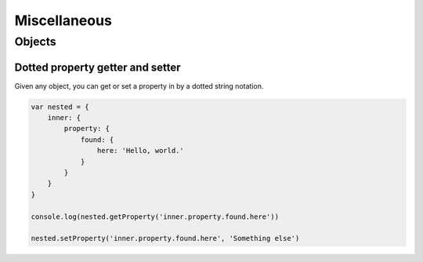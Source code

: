 Miscellaneous
=============

Objects
-------

Dotted property getter and setter
+++++++++++++++++++++++++++++++++

Given any object, you can get or set a property in by a dotted string notation.

.. code-block:: javascript

    var nested = {
        inner: {
            property: {
                found: {
                    here: 'Hello, world.'
                }
            }
        }
    }

    console.log(nested.getProperty('inner.property.found.here'))

    nested.setProperty('inner.property.found.here', 'Something else')